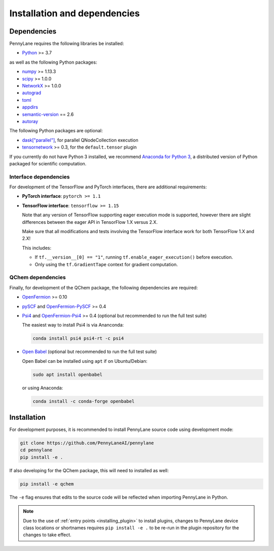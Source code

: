 Installation and dependencies
=============================

Dependencies
------------

PennyLane requires the following libraries be installed:

* `Python <http://python.org/>`_ >= 3.7

as well as the following Python packages:

* `numpy <http://numpy.org/>`_ >= 1.13.3
* `scipy <http://scipy.org/>`_ >= 1.0.0
* `NetworkX <https://networkx.github.io/>`_ >= 1.0.0
* `autograd <https://github.com/HIPS/autograd>`_
* `toml <https://github.com/uiri/toml>`_
* `appdirs <https://github.com/ActiveState/appdirs>`_
* `semantic-version <https://github.com/rbarrois/python-semanticversion>`_ == 2.6
* `autoray <https://github.com/jcmgray/autoray>`__

The following Python packages are optional:

* `dask["parallel"] <https://dask.org/>`_, for parallel QNodeCollection execution
* `tensornetwork <https://github.com/google/TensorNetwork>`_ >= 0.3, for the ``default.tensor`` plugin

If you currently do not have Python 3 installed, we recommend
`Anaconda for Python 3 <https://www.anaconda.com/download/>`_, a distributed version
of Python packaged for scientific computation.

.. _install_interfaces:

Interface dependencies
~~~~~~~~~~~~~~~~~~~~~~

For development of the TensorFlow and PyTorch interfaces, there are additional
requirements:

* **PyTorch interface**: ``pytorch >= 1.1``

* **TensorFlow interface**: ``tensorflow >= 1.15``

  Note that any version of TensorFlow supporting eager execution mode
  is supported, however there are slight differences between the eager
  API in TensorFlow 1.X versus 2.X.

  Make sure that all modifications and tests involving the TensorFlow
  interface work for both TensorFlow 1.X and 2.X!

  This includes:

  - If ``tf.__version__[0] == "1"``, running ``tf.enable_eager_execution()``
    before execution.

  - Only using the ``tf.GradientTape`` context for gradient computation.

QChem dependencies
~~~~~~~~~~~~~~~~~~

Finally, for development of the QChem package, the following dependencies
are required:

* `OpenFermion <https://github.com/quantumlib/OpenFermion>`__ >= 0.10

* `pySCF <https://sunqm.github.io/pyscf>`__
  and `OpenFermion-PySCF <https://github.com/quantumlib/OpenFermion-pyscf>`__ >= 0.4

* `Psi4 <http://www.psicode.org/>`__ and
  `OpenFermion-Psi4 <https://github.com/quantumlib/OpenFermion-Psi4>`__ >= 0.4
  (optional but recommended to run the full test suite)

  The easiest way to install Psi4 is via Ananconda:

  .. code-block:: bash

    conda install psi4 psi4-rt -c psi4

* `Open Babel <https://openbabel.org>`__ (optional but recommended to run the full test suite)

  Open Babel can be installed using ``apt`` if on Ubuntu/Debian:

  .. code-block:: bash

      sudo apt install openbabel

  or using Anaconda:

  .. code-block:: bash

      conda install -c conda-forge openbabel

Installation
------------

For development purposes, it is recommended to install PennyLane source code
using development mode:

.. code-block:: bash

    git clone https://github.com/PennyLaneAI/pennylane
    cd pennylane
    pip install -e .

If also developing for the QChem package, this will need to installed as well:

.. code-block:: bash

    pip install -e qchem

The ``-e`` flag ensures that edits to the source code will be reflected when
importing PennyLane in Python.


.. note::

    Due to the use of :ref:`entry points <installing_plugin>` to install
    plugins, changes to PennyLane device class locations or shortnames
    requires ``pip install -e .`` to be re-run in the plugin repository
    for the changes to take effect.
